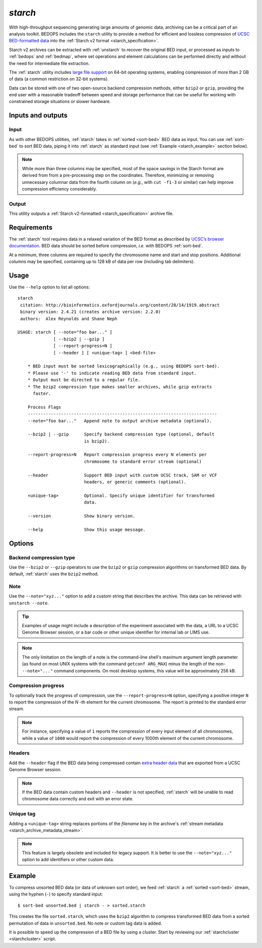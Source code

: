 .. _starch:

`starch`
========

With high-throughput sequencing generating large amounts of genomic data, archiving can be a critical part of an analysis toolkit. BEDOPS includes the ``starch`` utility to provide a method for efficient and lossless compression of `UCSC BED-formatted data <http://genome.ucsc.edu/FAQ/FAQformat.html#format1>`_ into the :ref:`Starch v2 format <starch_specification>`.

Starch v2 archives can be extracted with :ref:`unstarch` to recover the original BED input, or processed as inputs to :ref:`bedops` and :ref:`bedmap`, where set operations and element calculations can be performed directly and without the need for intermediate file extraction.

The :ref:`starch` utility includes `large file support <http://en.wikipedia.org/wiki/Large_file_support>`_ on 64-bit operating systems, enabling compression of more than 2 GB of data (a common restriction on 32-bit systems).

Data can be stored with one of two open-source backend compression methods, either ``bzip2`` or ``gzip``, providing the end user with a reasonable tradeoff between speed and storage performance that can be useful for working with constrained storage situations or slower hardware.

==================
Inputs and outputs
==================

-----
Input
-----

As with other BEDOPS utilities, :ref:`starch` takes in :ref:`sorted <sort-bed>` BED data as input. You can use :ref:`sort-bed` to sort BED data, piping it into :ref:`starch` as standard input (see :ref:`Example <starch_example>` section below).

.. note:: While more than three columns may be specified, most of the space savings in the Starch format are derived from from a pre-processing step on the coordinates. Therefore, minimizing or removing unnecessary columnar data from the fourth column on (*e.g.*, with ``cut -f1-3`` or similar) can help improve compression efficiency considerably.

------
Output
------

This utility outputs a :ref:`Starch v2-formatted <starch_specification>` archive file.

.. _starch_example:

============
Requirements
============

The :ref:`starch` tool requires data in a relaxed variation of the BED format as described by `UCSC’s browser documentation <http://genome.ucsc.edu/FAQ/FAQformat.html#format1>`_. BED data should be sorted before compression, *i.e.* with BEDOPS :ref:`sort-bed`. 

At a minimum, three columns are required to specify the chromosome name and start and stop positions. Additional columns may be specified, containing up to 128 kB of data per row (including tab delimiters).

=====
Usage
=====

Use the ``--help`` option to list all options:

::

  starch
   citation: http://bioinformatics.oxfordjournals.org/content/28/14/1919.abstract
   binary version: 2.4.21 (creates archive version: 2.2.0)
   authors:  Alex Reynolds and Shane Neph

  USAGE: starch [ --note="foo bar..." ]
                [ --bzip2 | --gzip ]
                [ --report-progress=N ]
                [ --header ] [ <unique-tag> ] <bed-file>
    
      * BED input must be sorted lexicographically (e.g., using BEDOPS sort-bed).
      * Please use '-' to indicate reading BED data from standard input.
      * Output must be directed to a regular file.
      * The bzip2 compression type makes smaller archives, while gzip extracts
        faster.
    
      Process Flags
      --------------------------------------------------------------------------
      --note="foo bar..."   Append note to output archive metadata (optional).

      --bzip2 | --gzip      Specify backend compression type (optional, default
                            is bzip2).

      --report-progress=N   Report compression progress every N elements per
                            chromosome to standard error stream (optional)

      --header              Support BED input with custom UCSC track, SAM or VCF
                            headers, or generic comments (optional).

      <unique-tag>          Optional. Specify unique identifier for transformed
                            data.

      --version             Show binary version.

      --help                Show this usage message.

=======
Options
=======

------------------------
Backend compression type
------------------------

Use the ``--bzip2`` or ``--gzip`` operators to use the ``bzip2`` or ``gzip`` compression algorithms on transformed BED data. By default, :ref:`starch` uses the ``bzip2`` method.

----
Note
----

Use the ``--note="xyz..."`` option to add a custom string that describes the archive. This data can be retrieved with ``unstarch --note``.

.. tip:: Examples of usage might include a description of the experiment associated with the data, a URL to a UCSC Genome Browser session, or a bar code or other unique identifier for internal lab or LIMS use.

.. note:: The only limitation on the length of a note is the command-line shell's maximum argument length parameter (as found on most UNIX systems with the command ``getconf ARG_MAX``) minus the length of the non- ``--note="..."`` command components. On most desktop systems, this value will be approximately 256 kB.

--------------------
Compression progress
--------------------

To optionally track the progress of compression, use the ``--report-progress=N`` option, specifying a positive integer ``N`` to report the compression of the *N* -th element for the current chromosome. The report is printed to the standard error stream.

.. note:: For instance, specifying a value of ``1`` reports the compression of every input element of all chromosomes, while a value of ``1000`` would report the compression of every 1000th element of the current chromosome.

-------
Headers
-------

Add the ``--header`` flag if the BED data being compressed contain `extra header data <http://genome.ucsc.edu/FAQ/FAQformat.html#format1.7>`_ that are exported from a UCSC Genome Browser session.

.. note:: If the BED data contain custom headers and ``--header`` is not specified, :ref:`starch` will be unable to read chromosome data correctly and exit with an error state.

----------
Unique tag
----------

Adding a ``<unique-tag>`` string replaces portions of the `filename` key in the archive's :ref:`stream metadata <starch_archive_metadata_stream>`.

.. note:: This feature is largely obsolete and included for legacy support. It is better to use the ``--note="xyz..."`` option to add identifiers or other custom data.

=======
Example
=======

To compress unsorted BED data (or data of unknown sort order), we feed :ref:`starch` a :ref:`sorted <sort-bed>` stream, using the hyphen (``-``) to specify standard input:

::

  $ sort-bed unsorted.bed | starch - > sorted.starch

This creates the file ``sorted.starch``, which uses the ``bzip2`` algorithm to compress transformed BED data from a sorted permutation of data in ``unsorted.bed``. No note or custom tag data is added.

It is possible to speed up the compression of a BED file by using a cluster. Start by reviewing our :ref:`starchcluster <starchcluster>` script.

.. |--| unicode:: U+2013   .. en dash
.. |---| unicode:: U+2014  .. em dash, trimming surrounding whitespace
   :trim:
